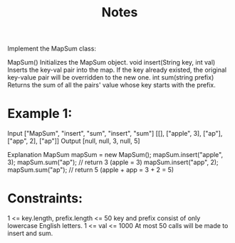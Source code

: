 #+TITLE: Notes

Implement the MapSum class:

    MapSum() Initializes the MapSum object.
    void insert(String key, int val) Inserts the key-val pair into the map. If the key already existed, the original key-value pair will be overridden to the new one.
    int sum(string prefix) Returns the sum of all the pairs' value whose key starts with the prefix.

* Example 1:

Input
["MapSum", "insert", "sum", "insert", "sum"]
[[], ["apple", 3], ["ap"], ["app", 2], ["ap"]]
Output
[null, null, 3, null, 5]

Explanation
MapSum mapSum = new MapSum();
mapSum.insert("apple", 3);
mapSum.sum("ap");           // return 3 (apple = 3)
mapSum.insert("app", 2);
mapSum.sum("ap");           // return 5 (apple + app = 3 + 2 = 5)

* Constraints:

    1 <= key.length, prefix.length <= 50
    key and prefix consist of only lowercase English letters.
    1 <= val <= 1000
    At most 50 calls will be made to insert and sum.
